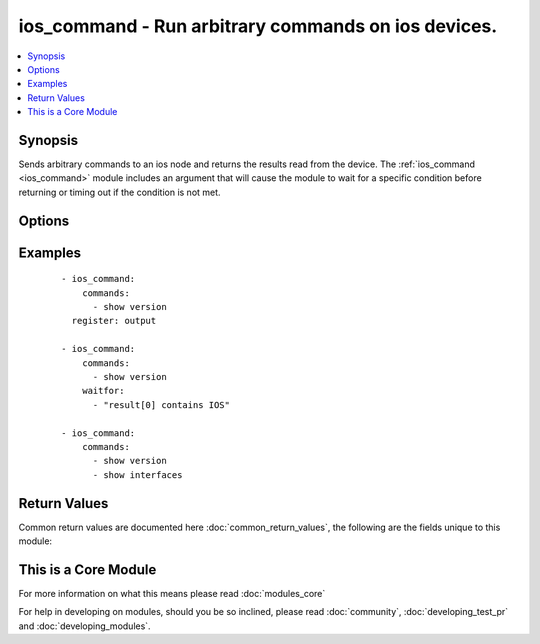 .. _ios_command:


ios_command - Run arbitrary commands on ios devices.
++++++++++++++++++++++++++++++++++++++++++++++++++++

.. versionadded:: 2.1


.. contents::
   :local:
   :depth: 1


Synopsis
--------

Sends arbitrary commands to an ios node and returns the results read from the device. The :ref:`ios_command <ios_command>` module includes an argument that will cause the module to wait for a specific condition before returning or timing out if the condition is not met.




Options
-------

.. raw:: html

    <table border=1 cellpadding=4>
    <tr>
    <th class="head">parameter</th>
    <th class="head">required</th>
    <th class="head">default</th>
    <th class="head">choices</th>
    <th class="head">comments</th>
    </tr>
            <tr>
    <td>auth_pass<br/><div style="font-size: small;"></div></td>
    <td>no</td>
    <td>none</td>
        <td><ul></ul></td>
        <td><div>Specifies the password to use if required to enter privileged mode on the remote device.  If <em>authorize</em> is false, then this argument does nothing. If the value is not specified in the task, the value of environment variable ANSIBLE_NET_AUTH_PASS will be used instead.</div></td></tr>
            <tr>
    <td>authorize<br/><div style="font-size: small;"></div></td>
    <td>no</td>
    <td></td>
        <td><ul><li>yes</li><li>no</li></ul></td>
        <td><div>Instructs the module to enter priviledged mode on the remote device before sending any commands.  If not specified, the device will attempt to excecute all commands in non-priviledged mode. If the value is not specified in the task, the value of environment variable ANSIBLE_NET_AUTHORIZE will be used instead.</div></td></tr>
            <tr>
    <td>commands<br/><div style="font-size: small;"></div></td>
    <td>yes</td>
    <td></td>
        <td><ul></ul></td>
        <td><div>List of commands to send to the remote ios device over the configured provider. The resulting output from the command is returned. If the <em>waitfor</em> argument is provided, the module is not returned until the condition is satisfied or the number of retires as expired.</div></td></tr>
            <tr>
    <td>host<br/><div style="font-size: small;"></div></td>
    <td>yes</td>
    <td></td>
        <td><ul></ul></td>
        <td><div>Specifies the DNS host name or address for connecting to the remote device over the specified transport.  The value of host is used as the destination address for the transport.</div></td></tr>
            <tr>
    <td>interval<br/><div style="font-size: small;"></div></td>
    <td>no</td>
    <td>1</td>
        <td><ul></ul></td>
        <td><div>Configures the interval in seconds to wait between retries of the command. If the command does not pass the specified conditions, the interval indicates how long to wait before trying the command again.</div></td></tr>
            <tr>
    <td>password<br/><div style="font-size: small;"></div></td>
    <td>no</td>
    <td></td>
        <td><ul></ul></td>
        <td><div>Specifies the password to use to authenticate the connection to the remote device.   The value of <em>password</em> is used to authenticate the SSH session. If the value is not specified in the task, the value of environment variable ANSIBLE_NET_PASSWORD will be used instead.</div></td></tr>
            <tr>
    <td>port<br/><div style="font-size: small;"></div></td>
    <td>no</td>
    <td>22</td>
        <td><ul></ul></td>
        <td><div>Specifies the port to use when buiding the connection to the remote device.  The port value will default to the well known SSH port of 22</div></td></tr>
            <tr>
    <td>provider<br/><div style="font-size: small;"></div></td>
    <td>no</td>
    <td></td>
        <td><ul></ul></td>
        <td><div>Convience method that allows all <span class='module'>ios</span> arguments to be passed as a dict object.  All constraints (required, choices, etc) must be met either by individual arguments or values in this dict.</div></td></tr>
            <tr>
    <td>retries<br/><div style="font-size: small;"></div></td>
    <td>no</td>
    <td>10</td>
        <td><ul></ul></td>
        <td><div>Specifies the number of retries a command should by tried before it is considered failed. The command is run on the target device every retry and evaluated against the waitfor conditions.</div></td></tr>
            <tr>
    <td>ssh_keyfile<br/><div style="font-size: small;"></div></td>
    <td>no</td>
    <td></td>
        <td><ul></ul></td>
        <td><div>Specifies the SSH key to use to authenticate the connection to the remote device.   The value of <em>ssh_keyfile</em> is the path to the key used to authenticate the SSH session. If the value is not specified in the task, the value of environment variable ANSIBLE_NET_SSH_KEYFILE will be used instead.</div></td></tr>
            <tr>
    <td>timeout<br/><div style="font-size: small;"></div></td>
    <td>no</td>
    <td>10</td>
        <td><ul></ul></td>
        <td><div>Specifies idle timeout for the connection. Useful if the console freezes before continuing. For example when saving configurations.</div></td></tr>
            <tr>
    <td>username<br/><div style="font-size: small;"></div></td>
    <td>no</td>
    <td></td>
        <td><ul></ul></td>
        <td><div>Configures the usename to use to authenticate the connection to the remote device.  The value of <em>username</em> is used to authenticate the SSH session. If the value is not specified in the task, the value of environment variable ANSIBLE_NET_USERNAME will be used instead.</div></td></tr>
            <tr>
    <td>waitfor<br/><div style="font-size: small;"></div></td>
    <td>no</td>
    <td></td>
        <td><ul></ul></td>
        <td><div>List of conditions to evaluate against the output of the command. The task will wait for a each condition to be true before moving forward. If the conditional is not true within the configured number of retries, the task fails. See examples.</div></td></tr>
        </table>
    </br>



Examples
--------

 ::

    
    - ios_command:
        commands:
          - show version
      register: output
    
    - ios_command:
        commands:
          - show version
        waitfor:
          - "result[0] contains IOS"
    
    - ios_command:
        commands:
          - show version
          - show interfaces
    

Return Values
-------------

Common return values are documented here :doc:`common_return_values`, the following are the fields unique to this module:

.. raw:: html

    <table border=1 cellpadding=4>
    <tr>
    <th class="head">name</th>
    <th class="head">description</th>
    <th class="head">returned</th>
    <th class="head">type</th>
    <th class="head">sample</th>
    </tr>

        <tr>
        <td> stdout_lines </td>
        <td> The value of stdout split into a list </td>
        <td align=center> always </td>
        <td align=center> list </td>
        <td align=center> [['...', '...'], ['...'], ['...']] </td>
    </tr>
            <tr>
        <td> stdout </td>
        <td> the set of responses from the commands </td>
        <td align=center> always </td>
        <td align=center> list </td>
        <td align=center> ['...', '...'] </td>
    </tr>
            <tr>
        <td> failed_conditions </td>
        <td> the conditionals that failed </td>
        <td align=center>  </td>
        <td align=center> list </td>
        <td align=center> ['...', '...'] </td>
    </tr>
        
    </table>
    </br></br>



    
This is a Core Module
---------------------

For more information on what this means please read :doc:`modules_core`

    
For help in developing on modules, should you be so inclined, please read :doc:`community`, :doc:`developing_test_pr` and :doc:`developing_modules`.

